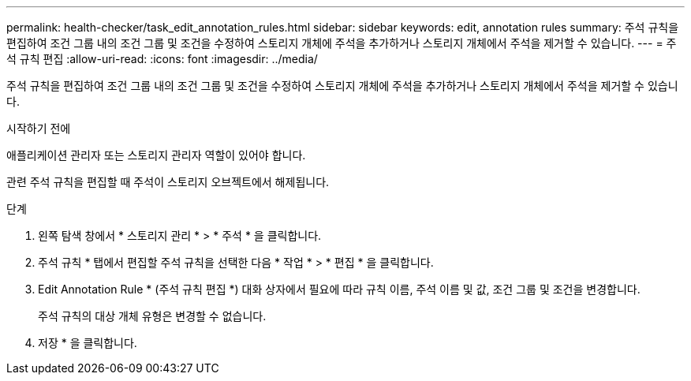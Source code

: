 ---
permalink: health-checker/task_edit_annotation_rules.html 
sidebar: sidebar 
keywords: edit, annotation rules 
summary: 주석 규칙을 편집하여 조건 그룹 내의 조건 그룹 및 조건을 수정하여 스토리지 개체에 주석을 추가하거나 스토리지 개체에서 주석을 제거할 수 있습니다. 
---
= 주석 규칙 편집
:allow-uri-read: 
:icons: font
:imagesdir: ../media/


[role="lead"]
주석 규칙을 편집하여 조건 그룹 내의 조건 그룹 및 조건을 수정하여 스토리지 개체에 주석을 추가하거나 스토리지 개체에서 주석을 제거할 수 있습니다.

.시작하기 전에
애플리케이션 관리자 또는 스토리지 관리자 역할이 있어야 합니다.

관련 주석 규칙을 편집할 때 주석이 스토리지 오브젝트에서 해제됩니다.

.단계
. 왼쪽 탐색 창에서 * 스토리지 관리 * > * 주석 * 을 클릭합니다.
. 주석 규칙 * 탭에서 편집할 주석 규칙을 선택한 다음 * 작업 * > * 편집 * 을 클릭합니다.
. Edit Annotation Rule * (주석 규칙 편집 *) 대화 상자에서 필요에 따라 규칙 이름, 주석 이름 및 값, 조건 그룹 및 조건을 변경합니다.
+
주석 규칙의 대상 개체 유형은 변경할 수 없습니다.

. 저장 * 을 클릭합니다.


